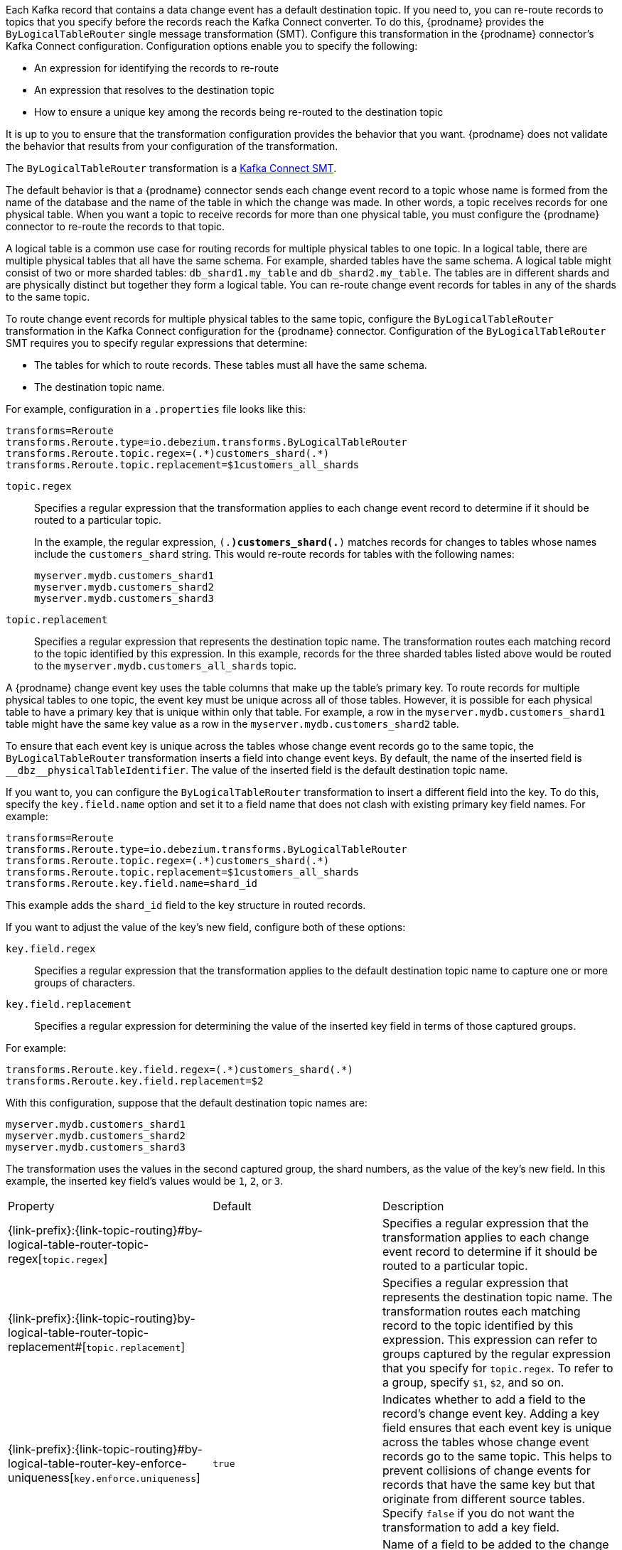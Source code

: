 // Category: cdc-using
// Type: assembly

ifdef::community[]
[id="topic-routing"]
= Topic Routing
:toc:
:toc-placement: macro
:linkattrs:
:icons: font
:source-highlighter: highlight.js

toc::[]
endif::community[]

ifdef::product[]
[id="routing-change-event-records-to-topics-that-you-specify"]
= Routing change event records to topics that you specify
endif::product[]

Each Kafka record that contains a data change event has a default destination topic. If you need to, you can re-route records to topics that you specify before the records reach the Kafka Connect converter. 
To do this, {prodname} provides the `ByLogicalTableRouter` single message transformation (SMT). Configure this transformation in the {prodname} connector's Kafka Connect configuration. Configuration options enable you to specify the following: 

* An expression for identifying the records to re-route
* An expression that resolves to the destination topic
* How to ensure a unique key among the records being re-routed to the destination topic

It is up to you to ensure that the transformation configuration provides the behavior that you want. {prodname} does not validate the behavior that results from your configuration of the transformation. 

The `ByLogicalTableRouter` transformation is a 
link:https://kafka.apache.org/documentation/#connect_transforms[Kafka Connect SMT].

ifdef::product[]
The following topics provide details: 

* xref:use-case-for-routing-records-to-topics-that-you-specify[]
* xref:example-of-routing-records-for-multiple-tables-to-one-topic[]
* xref:ensuring-unique-keys-across-records-routed-to-the-same-topic[]
endif::product[]

ifdef::community[]
== Use case
endif::community[]

ifdef::product[]
// Type: concept
[id="use-case-for-routing-records-to-topics-that-you-specify"]
== Use case for routing records to topics that you specify
endif::product[]

The default behavior is that a {prodname} connector sends each change event record to a topic whose name is formed from the name of the database and the name of the table in which the change was made. In other words, a topic receives records for one physical table. When you want a topic to receive records for more than one physical table, you must configure the {prodname} connector to re-route the records to that topic. 

A logical table is a common use case for routing records for multiple physical tables to one topic. In a logical table, there are multiple physical tables that all have the same schema. For example, sharded tables have the same schema. A logical table might consist of two or more sharded tables: `db_shard1.my_table` and `db_shard2.my_table`. The tables are in different shards and are physically distinct but together they form a logical table. 
You can re-route change event records for tables in any of the shards to the same topic.

ifdef::community[]
== Example
endif::community[]

ifdef::product[]
// Type: concept
[id="example-of-routing-records-for-multiple-tables-to-one-topic"]
== Example of routing records for multiple tables to one topic
endif::product[]

To route change event records for multiple physical tables to the same topic, configure the `ByLogicalTableRouter` transformation in the Kafka Connect configuration for the {prodname} connector. Configuration of the `ByLogicalTableRouter` SMT requires you to specify regular expressions that determine: 

* The tables for which to route records. These tables must all have the same schema. 
* The destination topic name.

For example, configuration in a `.properties` file looks like this: 

[source]
----
transforms=Reroute
transforms.Reroute.type=io.debezium.transforms.ByLogicalTableRouter
transforms.Reroute.topic.regex=(.*)customers_shard(.*)
transforms.Reroute.topic.replacement=$1customers_all_shards
----

`topic.regex`:: Specifies a regular expression that the transformation applies to each change event record to determine if it should be routed to a particular topic.  
+
In the example, the regular expression, `(.*)customers_shard(.*)` matches records for changes to tables whose names include the `customers_shard` string. This would re-route records for tables with the following names:
+
`myserver.mydb.customers_shard1` +
`myserver.mydb.customers_shard2` +
`myserver.mydb.customers_shard3`

`topic.replacement`:: Specifies a regular expression that represents the destination topic name. The transformation routes each matching record to the topic identified by this expression. In this example, records for the three sharded tables listed above would be routed to the `myserver.mydb.customers_all_shards` topic. 

ifdef::community[]
== Ensure unique key
endif::community[]

ifdef::product[]
// Type: procedure
[id="ensuring-unique-keys-across-records-routed-to-the-same-topic"]
== Ensuring unique keys across records routed to the same topic
endif::product[]

A {prodname} change event key uses the table columns that make up the table's primary key. To route records for multiple physical tables to one topic, the event key must be unique across all of those tables. However, it is possible for each physical table to have a primary key that is unique within only that table. For example, a row in the `myserver.mydb.customers_shard1` table might have the same key value as a row in the `myserver.mydb.customers_shard2` table. 

To ensure that each event key is unique across the tables whose change event records go to the same topic, the `ByLogicalTableRouter` transformation inserts a field into change event keys. By default, the name of the inserted field is `+__dbz__physicalTableIdentifier+`. The value of the inserted field is the default destination topic name.

If you want to, you can configure the `ByLogicalTableRouter` transformation to insert a different field into the key. To do this, specify the `key.field.name` option and set it to a field name that does not clash with existing primary key field names. For example: 

[source]
----
transforms=Reroute
transforms.Reroute.type=io.debezium.transforms.ByLogicalTableRouter
transforms.Reroute.topic.regex=(.*)customers_shard(.*)
transforms.Reroute.topic.replacement=$1customers_all_shards
transforms.Reroute.key.field.name=shard_id
----

This example adds the `shard_id` field to the key structure in routed records.

If you want to adjust the value of the key's new field, configure both of these options:

`key.field.regex`:: Specifies a regular expression that the transformation applies to the default destination topic name to capture one or more groups of characters. 

`key.field.replacement`:: Specifies a regular expression for determining the value of the inserted key field in terms of those captured groups. 

For example: 

[source]
----
transforms.Reroute.key.field.regex=(.*)customers_shard(.*)
transforms.Reroute.key.field.replacement=$2
----

With this configuration, suppose that the default destination topic names are: 

`myserver.mydb.customers_shard1` +
`myserver.mydb.customers_shard2` +
`myserver.mydb.customers_shard3`

The transformation uses the values in the second captured group, the shard numbers, as the value of the key's new field. In this example, the inserted key field's values would be `1`, `2`, or `3`.

ifdef::community[]
[[configuration-options]]
== Configuration options
endif::community[]

ifdef::product[]
// Type: reference
[id="options-for-configuring-bylogicaltablerouter-transformation"]
== Options for configuring `ByLogicalTableRouter` transformation
endif::product[]

[cols="35%a,10%a,55%a"]
|===
|Property
|Default
|Description

[id="by-logical-table-router-topic-regex"]
|{link-prefix}:{link-topic-routing}#by-logical-table-router-topic-regex[`topic.regex`]
|
|Specifies a regular expression that the transformation applies to each change event record to determine if it should be routed to a particular topic.

[id="by-logical-table-router-topic-replacement"]
|{link-prefix}:{link-topic-routing}by-logical-table-router-topic-replacement#[`topic.replacement`]
|
|Specifies a regular expression that represents the destination topic name. The transformation routes each matching record to the topic identified by this expression. This expression can refer to groups captured by the regular expression that you specify for `topic.regex`. To refer to a group, specify `$1`, `$2`, and so on. 

[id="by-logical-table-router-key-enforce-uniqueness"]
|{link-prefix}:{link-topic-routing}#by-logical-table-router-key-enforce-uniqueness[`key.enforce.uniqueness`]
|`true`
|Indicates whether to add a field to the record's change event key. Adding a key field ensures that each event key is unique across the tables whose change event records go to the same topic. This helps to prevent collisions of change events for records that have the same key but that originate from different source tables. Specify `false` if you do not want the transformation to add a key field.

[id="by-logical-table-router-key-field-name"]
|{link-prefix}:{link-topic-routing}#by-logical-table-router-key-field-name[`key.field.name`]
|`+__dbz__physicalTableIdentifier+`
|Name of a field to be added to the change event key. The value of this field identifies the original table name. For the SMT to add this field, `key.enforce.uniqueness` must be `true`, which is the default. 

[id="by-logical-table-router-key-field-regex"]
|{link-prefix}:{link-topic-routing}#by-logical-table-router-key-field-regex[`key.field.regex`]
|
|Specifies a regular expression that the transformation applies to the default destination topic name to capture one or more groups of characters. For the SMT to apply this expression, `key.enforce.uniqueness` must be `true`, which is the default. 

[id="by-logical-table-router-key-field-replacement"]
|{link-prefix}:{link-topic-routing}#by-logical-table-router-key-field-replacement[`key.field.replacement`]
|
|Specifies a regular expression for determining the value of the inserted key field in terms of the groups captured by the expression specified for `key.field.regex`. For the SMT to apply this expression, `key.enforce.uniqueness` must be `true`, which is the default. 

|===
